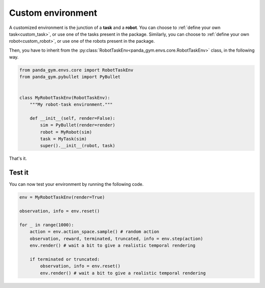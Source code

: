 .. _custom_env:

Custom environment
==================

A customized environment is the junction of a **task** and a **robot**. 
You can choose to :ref:`define your own task<custom_task>`, or use one of the tasks present in the package. Similarly, you can choose to :ref:`define your own robot<custom_robot>`, or use one of the robots present in the package.

Then, you have to inherit from the :py:class:`RobotTaskEnv<panda_gym.envs.core.RobotTaskEnv>` class, in the following way.

.. code-block:: python

    from panda_gym.envs.core import RobotTaskEnv
    from panda_gym.pybullet import PyBullet


    class MyRobotTaskEnv(RobotTaskEnv):
        """My robot-task environment."""

        def __init__(self, render=False):
            sim = PyBullet(render=render)
            robot = MyRobot(sim)
            task = MyTask(sim)
            super().__init__(robot, task)

That's it.

Test it
-------

You can now test your environment by running the following code.

.. code-block:: python

    env = MyRobotTaskEnv(render=True)

    observation, info = env.reset()

    for _ in range(1000):
        action = env.action_space.sample() # random action
        observation, reward, terminated, truncated, info = env.step(action)
        env.render() # wait a bit to give a realistic temporal rendering

        if terminated or truncated:
            observation, info = env.reset()
            env.render() # wait a bit to give a realistic temporal rendering

